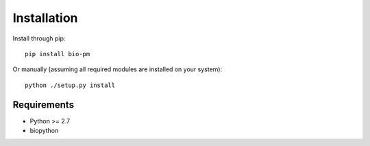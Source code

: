 Installation
============

Install through pip::

    pip install bio-pm

Or manually (assuming all required modules are installed on your system)::

    python ./setup.py install


Requirements
------------

* Python >= 2.7
* biopython
